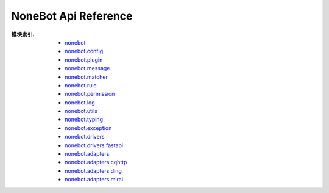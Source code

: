NoneBot Api Reference
=====================

:模块索引:
  - `nonebot <nonebot.html>`_
  - `nonebot.config <config.html>`_
  - `nonebot.plugin <plugin.html>`_
  - `nonebot.message <message.html>`_
  - `nonebot.matcher <matcher.html>`_
  - `nonebot.rule <rule.html>`_
  - `nonebot.permission <permission.html>`_
  - `nonebot.log <log.html>`_
  - `nonebot.utils <utils.html>`_
  - `nonebot.typing <typing.html>`_
  - `nonebot.exception <exception.html>`_
  - `nonebot.drivers <drivers/>`_
  - `nonebot.drivers.fastapi <drivers/fastapi.html>`_
  - `nonebot.adapters <adapters/>`_
  - `nonebot.adapters.cqhttp <adapters/cqhttp.html>`_
  - `nonebot.adapters.ding <adapters/ding.html>`_
  - `nonebot.adapters.mirai <adapters/mirai.html>`_
